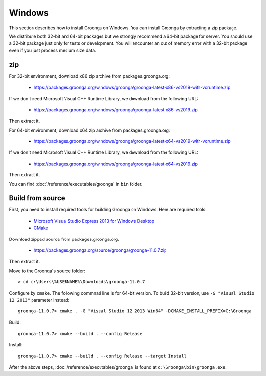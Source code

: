 .. -*- rst -*-
.. Groonga Project

Windows
=======

This section describes how to install Groonga on Windows. You can
install Groonga by extracting a zip package.

We distribute both 32-bit and 64-bit packages but we strongly
recommend a 64-bit package for server. You should use a 32-bit package
just only for tests or development. You will encounter an out of
memory error with a 32-bit package even if you just process medium
size data.

zip
---

For 32-bit environment, download x86 zip archive from
packages.groonga.org:

  * https://packages.groonga.org/windows/groonga/groonga-latest-x86-vs2019-with-vcruntime.zip

If we don't need Microsoft Visual C++ Runtime Library, we download from the following URL:

  * https://packages.groonga.org/windows/groonga/groonga-latest-x86-vs2019.zip

Then extract it.

For 64-bit environment, download x64 zip archive from
packages.groonga.org:

  * https://packages.groonga.org/windows/groonga/groonga-latest-x64-vs2019-with-vcruntime.zip

If we don't need Microsoft Visual C++ Runtime Library, we download from the following URL:

  * https://packages.groonga.org/windows/groonga/groonga-latest-x64-vs2019.zip

Then extract it.

You can find :doc:`/reference/executables/groonga` in ``bin`` folder.

Build from source
-----------------

First, you need to install required tools for building Groonga on
Windows. Here are required tools:

  * `Microsoft Visual Studio Express 2013 for Windows Desktop
    <https://www.visualstudio.com/downloads/#d-2013-express>`_
  * `CMake <http://www.cmake.org/>`_

Download zipped source from packages.groonga.org:

  * https://packages.groonga.org/source/groonga/groonga-11.0.7.zip

Then extract it.

Move to the Groonga's source folder::

  > cd c:\Users\%USERNAME%\Downloads\groonga-11.0.7

Configure by ``cmake``. The following commnad line is for 64-bit
version. To build 32-bit version, use ``-G "Visual Studio 12 2013"``
parameter instead::

  groonga-11.0.7> cmake . -G "Visual Studio 12 2013 Win64" -DCMAKE_INSTALL_PREFIX=C:\Groonga

Build::

  groonga-11.0.7> cmake --build . --config Release

Install::

  groonga-11.0.7> cmake --build . --config Release --target Install

After the above steps, :doc:`/reference/executables/groonga` is found at
``c:\Groonga\bin\groonga.exe``.
